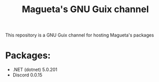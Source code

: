 #+TITLE: Magueta's GNU Guix channel

This repository is a GNU Guix channel for hosting Magueta's packages

* Packages:
  + .NET (dotnet) 5.0.201
  + Discord 0.0.15
